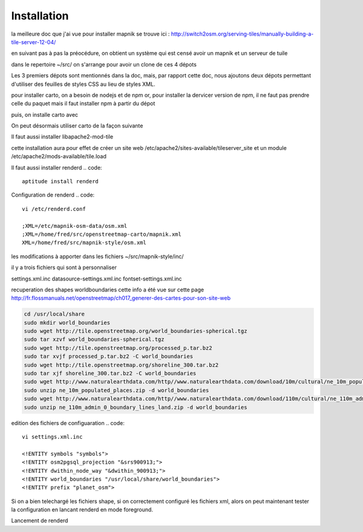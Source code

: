 ************
Installation
************


la meilleure doc que j'ai vue pour installer mapnik se trouve ici :
http://switch2osm.org/serving-tiles/manually-building-a-tile-server-12-04/

en suivant pas à pas la préocédure, on obtient un système qui est censé avoir un mapnik et un serveur de tuile

dans le repertoire ~/src/ on s'arrange pour avoir un clone de ces 4 dépots

.. code::
  git clone git://github.com/mapnik/mapnik
  git clone git://github.com/openstreetmap/mod_tile.git
  svn co http://svn.openstreetmap.org/applications/rendering/mapnik mapnik-style
  git clone https://github.com/mapbox/carto
  git clone https://github.com/gravitystorm/openstreetmap-carto
  git clone git://githaub.com/isaacs/npm.git

Les 3 premiers dépots sont mentionnés dans la doc, mais, par rapport cette doc, nous ajoutons deux dépots
permettant d'utiliser des feuilles de styles CSS au lieu de styles XML.

pour installer carto, on a besoin de nodejs et de npm
or, pour installer la dervicer version de npm, il ne faut pas prendre celle du paquet
mais il faut installer npm à partir du dépot

.. code::
  # aptitude install npm
  cd ~/src/npm/scripts
  chmod +x install.sh


puis, on installe carto avec

.. code::
  cd ~/src/carto
  sudo npm install -g carto
  sudo npm install -g millstone

On peut désormais utiliser carto de la façon suivante

.. code::
  cd ~/src/openstreetmap-carto/
  carto project.mml > mapnik.xml

Il faut aussi installer libapache2-mod-tile

.. code::
  sudo apt-get install libapache2-mod-tile

cette installation aura pour effet de créer un site web
/etc/apache2/sites-available/tileserver_site
et un module
/etc/apache2/mods-available/tile.load

Il faut aussi installer renderd
.. code::
  aptitude install renderd
Configuration de renderd
.. code::
  vi /etc/renderd.conf

  ;XML=/etc/mapnik-osm-data/osm.xml
  ;XML=/home/fred/src/openstreetmap-carto/mapnik.xml
  XML=/home/fred/src/mapnik-style/osm.xml

les modifications à apporter dans les fichiers ~/src/mapnik-style/inc/

il y a trois fichiers qui sont à personnaliser

settings.xml.inc
datasource-settings.xml.inc
fontset-settings.xml.inc




.. code::
  cd ~/src/mapnik-style/inc/
  cp fontset-settings.xml.inc.template fontset-settings.xml.inc
  cp datasource-settings.xml.inc.template datasource-settings.xml.inc
  cp settings.xml.inc.template settings.xml.inc


recuperation des shapes worldboundaries
cette info a été vue sur cette page
http://fr.flossmanuals.net/openstreetmap/ch017_generer-des-cartes-pour-son-site-web

.. code::

  cd /usr/local/share
  sudo mkdir world_boundaries
  sudo wget http://tile.openstreetmap.org/world_boundaries-spherical.tgz
  sudo tar xzvf world_boundaries-spherical.tgz
  sudo wget http://tile.openstreetmap.org/processed_p.tar.bz2
  sudo tar xvjf processed_p.tar.bz2 -C world_boundaries
  sudo wget http://tile.openstreetmap.org/shoreline_300.tar.bz2
  sudo tar xjf shoreline_300.tar.bz2 -C world_boundaries
  sudo wget http://www.naturalearthdata.com/http//www.naturalearthdata.com/download/10m/cultural/ne_10m_populated_places.zip
  sudo unzip ne_10m_populated_places.zip -d world_boundaries
  sudo wget http://www.naturalearthdata.com/http//www.naturalearthdata.com/download/110m/cultural/ne_110m_admin_0_boundary_lines_land.zip
  sudo unzip ne_110m_admin_0_boundary_lines_land.zip -d world_boundaries


edition des fichiers de configuaration
.. code::
  vi settings.xml.inc
  
  <!ENTITY symbols "symbols">
  <!ENTITY osm2pgsql_projection "&srs900913;">
  <!ENTITY dwithin_node_way "&dwithin_900913;">
  <!ENTITY world_boundaries "/usr/local/share/world_boundaries">
  <!ENTITY prefix "planet_osm">

.. code::
  vi datasource-settings.xml.inc
  
  <Parameter name="type">postgis</Parameter>
  <Parameter name="host">10.2.10.38</Parameter>
  <Parameter name="port">5432</Parameter>
  <Parameter name="dbname">gis</Parameter>
  <Parameter name="user">contrib</Parameter>
  <Parameter name="password">alambic</Parameter>
  <Parameter name="estimate_extent">false</Parameter>
  <Parameter name="extent">-20037508,-19929239,20037508,19929239</Parameter>

Si on a bien telechargé les fichiers shape, si on correctement configuré les fichiers xml, alors
on peut maintenant tester la configuration en lancant renderd en mode foreground.

Lancement de renderd

.. code::
  renderd -f
